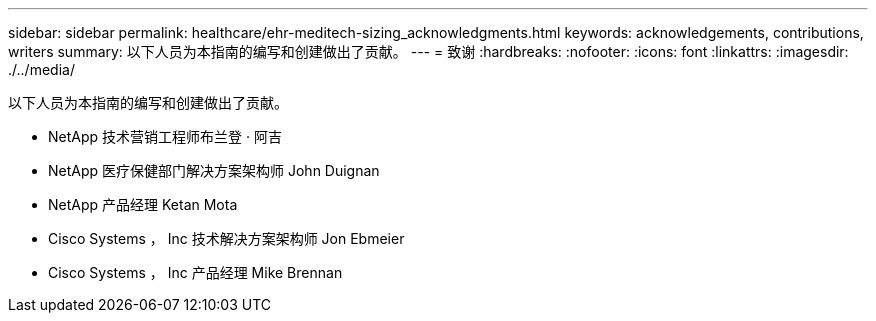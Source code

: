 ---
sidebar: sidebar 
permalink: healthcare/ehr-meditech-sizing_acknowledgments.html 
keywords: acknowledgements, contributions, writers 
summary: 以下人员为本指南的编写和创建做出了贡献。 
---
= 致谢
:hardbreaks:
:nofooter: 
:icons: font
:linkattrs: 
:imagesdir: ./../media/


以下人员为本指南的编写和创建做出了贡献。

* NetApp 技术营销工程师布兰登 · 阿吉
* NetApp 医疗保健部门解决方案架构师 John Duignan
* NetApp 产品经理 Ketan Mota
* Cisco Systems ， Inc 技术解决方案架构师 Jon Ebmeier
* Cisco Systems ， Inc 产品经理 Mike Brennan

